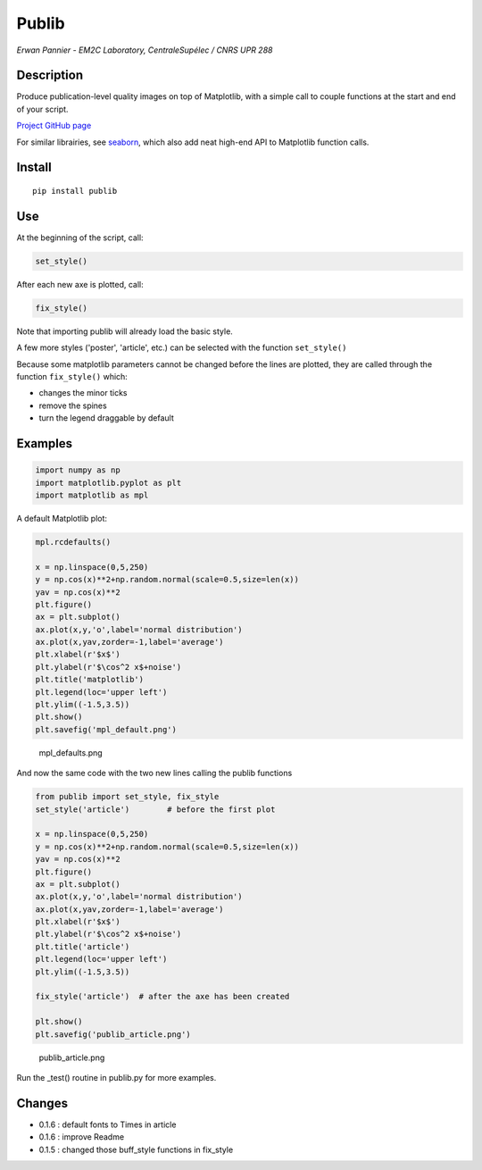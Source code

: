 Publib
======

*Erwan Pannier - EM2C Laboratory, CentraleSupélec / CNRS UPR 288*

Description
-----------

Produce publication-level quality images on top of Matplotlib, with a
simple call to couple functions at the start and end of your script.

`Project GitHub page <https://github.com/erwanp/publib>`__

For similar librairies, see
`seaborn <http://stanford.edu/~mwaskom/software/seaborn/>`__, which also
add neat high-end API to Matplotlib function calls.

Install
-------

::

    pip install publib

Use
---

At the beginning of the script, call:

.. code:: python

    set_style()

After each new axe is plotted, call:

.. code:: python

    fix_style()

Note that importing publib will already load the basic style.

A few more styles ('poster', 'article', etc.) can be selected with the
function ``set_style()``

Because some matplotlib parameters cannot be changed before the lines
are plotted, they are called through the function ``fix_style()`` which:

-  changes the minor ticks

-  remove the spines

-  turn the legend draggable by default

Examples
--------

.. code:: python

    import numpy as np
    import matplotlib.pyplot as plt
    import matplotlib as mpl

A default Matplotlib plot:

.. code:: python

    mpl.rcdefaults()

    x = np.linspace(0,5,250)
    y = np.cos(x)**2+np.random.normal(scale=0.5,size=len(x))
    yav = np.cos(x)**2
    plt.figure()
    ax = plt.subplot()
    ax.plot(x,y,'o',label='normal distribution')
    ax.plot(x,yav,zorder=-1,label='average')
    plt.xlabel(r'$x$')
    plt.ylabel(r'$\cos^2 x$+noise')
    plt.title('matplotlib')
    plt.legend(loc='upper left')
    plt.ylim((-1.5,3.5))
    plt.show()
    plt.savefig('mpl_default.png')

.. figure:: https://github.com/erwanp/publib/blob/master/docs/mpl_default.png
   :alt: mpl\_defaults.png

   mpl\_defaults.png

And now the same code with the two new lines calling the publib
functions

.. code:: python

    from publib import set_style, fix_style
    set_style('article')        # before the first plot

    x = np.linspace(0,5,250)
    y = np.cos(x)**2+np.random.normal(scale=0.5,size=len(x))
    yav = np.cos(x)**2
    plt.figure()
    ax = plt.subplot()
    ax.plot(x,y,'o',label='normal distribution')
    ax.plot(x,yav,zorder=-1,label='average')
    plt.xlabel(r'$x$')
    plt.ylabel(r'$\cos^2 x$+noise')
    plt.title('article')
    plt.legend(loc='upper left')
    plt.ylim((-1.5,3.5))

    fix_style('article')  # after the axe has been created

    plt.show()
    plt.savefig('publib_article.png')

.. figure:: https://github.com/erwanp/publib/blob/master/docs/publib_article.png
   :alt: publib\_article.png

   publib\_article.png

Run the \_test() routine in publib.py for more examples.

Changes
-------

-  0.1.6 : default fonts to Times in article

-  0.1.6 : improve Readme

-  0.1.5 : changed those buff\_style functions in fix\_style
